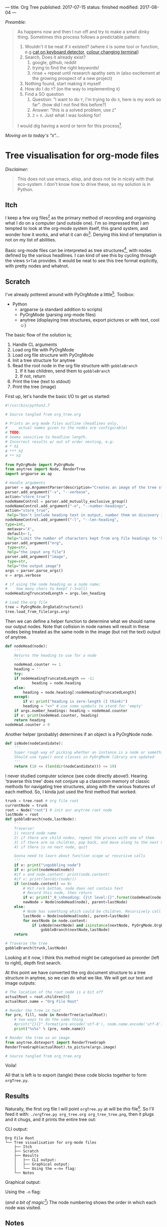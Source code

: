 ---
title: Org Tree
published: 2017-07-15
status: finished
modified: 2017-08-04
---

/Preamble:/

#+BEGIN_QUOTE
As happens now and then I run off and try to make a small dinky thing. Sometimes this process follows a predictable pattern:
1) Wouldn't it be neat if =X= existed? (where =X= is some tool or function, e.g [[./kitty.html][cat on keyboard detector]], [[./badass_hacker.html][colour changing terminal]])
2) Search, Does it already exist?
   1) google, github, reddit
   2) trying to find the right keywords!
   3) rinse + repeat until research apathy sets in (also excitement at the growing prospect of a new project)
3) Nothing found, start making it myself
4) How do I do =Y=? (on the way to implementing =X=)
5) Find a SO question
   1) Question: "I want to do =Y=, I'm trying to do =X=, here is my work so far". (how did I not find this before?)
   2) Answer: "this is a solved problem, use =Z="
   3) =Z= = =X=. Just what I was looking for!

I would dig having a word or term for this process[4].
#+END_QUOTE
/Moving on to today's "=X=".../
[4] This scenario feels close to "the quickest way to find the right answer is to publish to wrong one".

* Tree visualisation for org-mode files
/Disclaimer:/
#+BEGIN_QUOTE
 This does not use emacs, elisp, and does not tie in nicely with that eco-system. I don't know how to drive these, so my solution is in Python.
#+END_QUOTE
** Itch
 I keep a few org files[2] as the primary method of recording and organising what I do on a computer (and outside one). I'm so impressed that I am tempted to look at the org-mode system itself, this grand system, and wonder how it works, and what it can do[1]. Denying this kind of temptation is not on my list of abilities.

 Basic org-mode files can be interpreted as tree structures[6], with nodes defined by the various headlines. I can kind of see this by cycling through the views =S+Tab= provides. It would be neat to see this tree format explicitly, with pretty nodes and whatnot.

[1] Perhaps being so close to the 'metal' when using org mode helps you think about how the system works. There are no hidden structures waiting to be clanged into life by activating the right switch.

[2] E.g. this page. Link to org source below.
[6] 'Basic' meaning the only association between headlines is position. Headings could also have other relationships, such as a shared tag, creation timestamps for the same date, or any other property in common.

** Scratch
I've already pottered around with PyOrgMode a little[3].
 Toolbox:
 - Python
   - argparse (a standard addition to scripts)
   - PyOrgMode (parsing org-mode files)
   - anytree (displaying tree structures, export pictures or with text, cool \smiley{})

The basic flow of the solution is;
1) Handle CL arguments
2) Load org file with PyOrgMode
3) Load org file structure with PyOrgMode
4) Init a tree structure for anytree
5) Read the root node in the org file structure with =gobbleBranch=
   1) If it has children, send them to =gobbleBranch=
   2) If not, return
6) Print the tree (text to stdout)
7) Print the tree (image)

First up, let's handle the basic I/O to get us started:

#+BEGIN_SRC python :tangle ~/python/orgTree/orgTree.py
#!/usr/bin/python2.7

# Source tangled from org_tree.org

# Prints an org mode files outline (headlines only,
#     actual names given to the nodes are configurable)
# TODO:
# Seems sensitive to headline length.
# Incorrect results w/ out of order nesting, e.g:
# * h1
# *** h2
# ** h3

from PyOrgMode import PyOrgMode
from anytree import Node, RenderTree
import argparse as ap

# Handle arguments
parser = ap.ArgumentParser(description="Creates an image of the tree structure of an org file")
parser.add_argument("-v", "--verbose",
action="store_true")
nodeNameControl = parser.add_mutually_exclusive_group()
nodeNameControl.add_argument("-n", "--number-headings",
action="store_true",
 help="Don't include heading text in output, number them on discovery instead. Cannot use in conjunction with -l.")
nodeNameControl.add_argument("-l", "--len-heading",
type=int,
 metavar='X',
 default=-1,
 help="Limit the number of characters kept from org file headings to 'X'. 'X' = 0 will keep all characters. Cannot use in conjunction with -n.")
parser.add_argument("org",
 type=str,
 help="the input org file")
parser.add_argument("image",
 type=str,
 help="the output image")
args = parser.parse_args()
v = args.verbose

# if using the node heading as a node name;
#    how many chars to keep? (-1=all)
nodeHeadingTruncatedLength = args.len_heading

# Load the org file
tree = PyOrgMode.OrgDataStructure()
tree.load_from_file(args.org)

#+END_SRC


Then we can define a helper function to determine what we should name our output nodes. Note that collision in node names will result in these nodes being treated as the same node in the image (but not the text) output of anytree.

#+BEGIN_SRC python :tangle ~/python/orgTree/orgTree.py
def nodeHead(node):
    '''
    Returns the heading to use for a node
    '''
    nodeHead.counter += 1
    heading = ''
    try:
	if nodeHeadingTruncatedLength == -1:
	        heading = node.heading
	else:
		heading = node.heading[:nodeHeadingTruncatedLength]
    except:
        if v: print("heading is zero-length (I think)")
        heading = "<>" # use some symbols to stand for 'empty'
    if args.number_headings: heading = nodeHead.counter
    if v: print(nodeHead.counter, heading)
    return heading
nodeHead.counter = 0

#+END_SRC

Another helper (probably) determines if an object is a PyOrgNode node.

#+BEGIN_SRC python :tangle ~/python/orgTree/orgTree.py
def isNode(nodeCandidate):
    '''
    Super rough way of picking whether an instance is a node or something else
    Should use type() once classes in PyOrgMode library are updated
    '''
    return (18 <= (len(dir(nodeCandidate))) <= 19)

#+END_SRC

I never studied computer science (see code directly above!). Hearing 'traverse this tree' does not conjure up a classroom memory of classic methods for navigating tree structures, along with the various features of each method. So, I kinda just used the first method that worked.

#+BEGIN_SRC python :tangle ~/python/orgTree/orgTree.py
trunk = tree.root # org file root
currentNode = trunk
root = Node("root") # init our anytree root node
lastNode = root
def gobbleBranch(node,lastNode):
    '''
    Traverse!
    1) record node name
    2) if there are child nodes, repeat the proces with one of them
    3) if there are no children, pop back, and move along to the next node
    4) if there is no next node, quit
    
    Gonna need to learn about function scope w/ recursive calls
    '''
    if v: print("\ngobbling node")
    if v: print(nodeHead(node))
    #if v and node.content: print(node.content)
    #if v: print(len(dir(node)))
    if len(node.content) == 0:
        # Hit rock bottom, node does not contain text
        # Record this node, then return
        if v: print("_0_\nheading: {}\t level:{}".format(nodeHead(node),node.level))
        newNode = Node(nodeHead(node), parent=lastNode)
    else:
        # Node has something which could be children. Recursively call this function for all legitimate node-children
        lastNode = Node(nodeHead(node), parent=lastNode)
        for nextNode in node.content:
            if isNode(nextNode) and isinstance(nextNode, PyOrgMode.OrgElement):
                gobbleBranch(nextNode,lastNode)
    return

# Traverse the tree
gobbleBranch(trunk,lastNode)

#+END_SRC

Looking at it now, I think this method might be categorised as preorder (left to right), depth first search.

At this point we have converted the org document structure to a tree structure in anytree, so we can do what we like. We will get our text and image outputs:

#+BEGIN_SRC python :tangle ~/python/orgTree/orgTree.py
# The location of the root node is a bit off
actualRoot = root.children[0]
actualRoot.name = "Org File Root"

# Render the tree in text
for pre, fill, node in RenderTree(actualRoot):
    # two ways to do the same thing
    #print("{}{}".format(pre.encode('utf-8'), node.name.encode('utf-8')))
    print("%s%s" % (pre, node.name))

# Render the tree as an image
from anytree.dotexport import RenderTreeGraph
RenderTreeGraph(actualRoot).to_picture(args.image)

# Source tangled from org_tree.org

#+END_SRC

Voila!

All that is left is to export (tangle) these code blocks together to form =orgTree.py=.

[3] I used it to make NotifyOSD notifications which have text pulled from random TODO headings.

** Results

Naturally, the first org file I will point =orgTree.py= at will be /this/ file[5]. So I'll feed it with: =./orgTree.py org_tree.org org_tree_tree.png=, then it plugs and it chugs, and it prints the entire tree out:

**** CLI output:
#+BEGIN_EXAMPLE
Org File Root
└── Tree visualisation for org-mode files
    ├── Itch
    ├── Scratch
    ├── Results
    │   ├── CLI output:
    │   ├── Graphical output:
    │   └── Using the =-n= flag:
    └── Notes
#+END_EXAMPLE

**** Graphical output:
  [[../images/org_tree/org_tree_tree.png]]

**** Using the =-n= flag:
(/and a bit of magic[7]/)
[[../images/org_tree/org_tree_tree_num_anim.gif]]
The node numbering shows the order in which each node was visited.

[7] [[https://github.com/mapio/GraphvizAnim][GraphvizAnim]]

  #+BEGIN_COMMENT
  This process lead me to realise that I use two different structures of organisation in org.
  1) Top down. The universe is catagorised with more abstract or 'broad' headings at the top level. Each successively nested heading is a sub-component, or part of the heading.
  2) Journal. Date structure. narrowing definition of time, at the bottom level time is given in minutes.
  3) Projects. Titles. Then overview, research, implementation, results.
  #+END_COMMENT

** Notes
In a variation of the theme mentioned in the preamble, it was at this point I discovered Sacha Chua has done a neat job of this /in emacs/. Her [[http://sachachua.com/sharing/evil-plans.html][approach]] is surely a superior solution, though I have not tackled trying to make it run yet.

There are bugs.
1) Some characters in headlines (or content?) crash anytree. There might be a difference in failure modes depending on output.
2) Incorrect results are given w/ out of order nesting, e.g:
#+BEGIN_EXAMPLE
 * h1
 *** h2
 ** h3
#+END_EXAMPLE

The tangled output of this file is available on [[https://github.com/thegaps/orgTree][github]].

[5] You could say I'm doing this for it's own sake. It's a nesty business.
